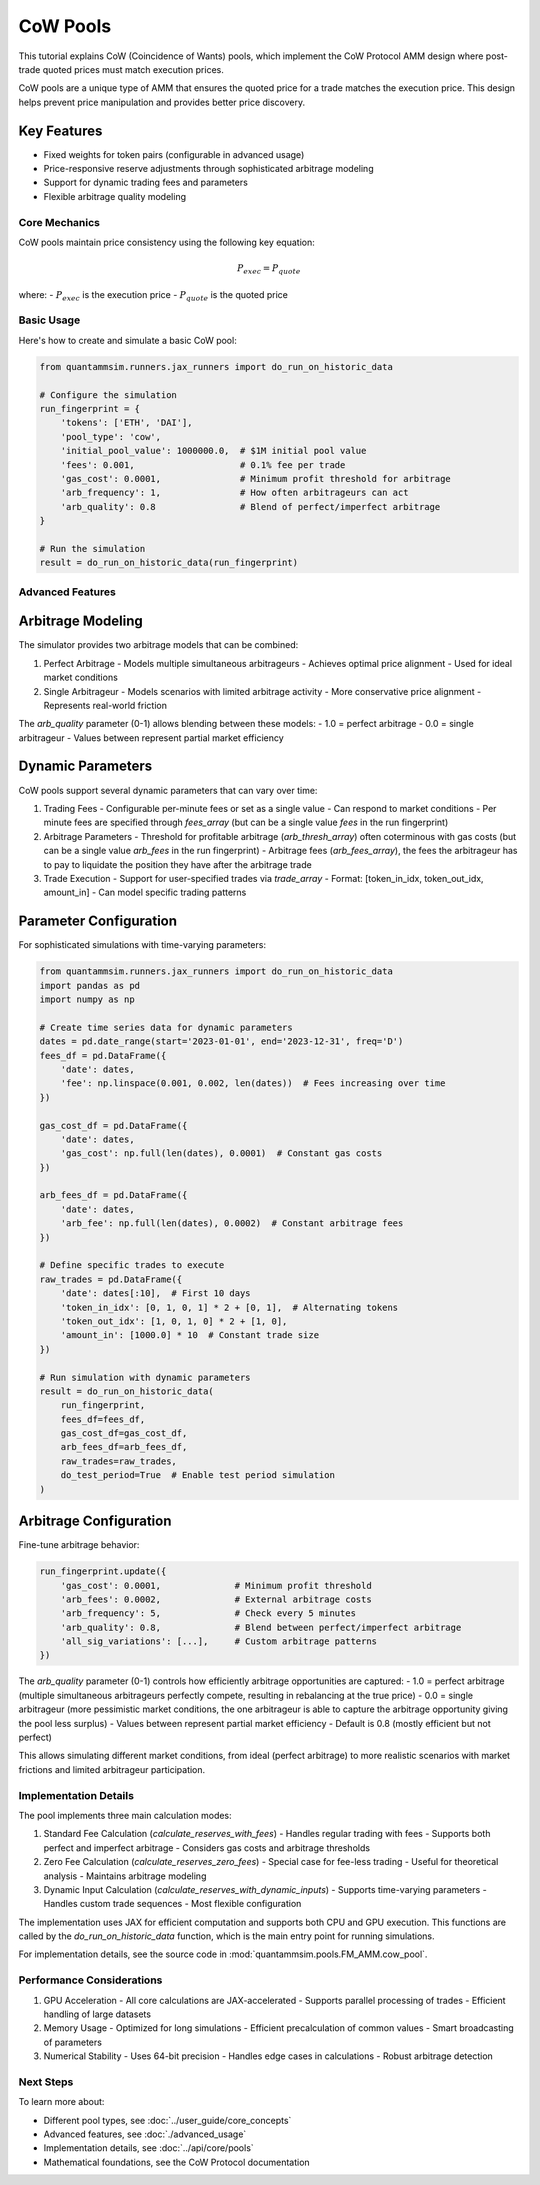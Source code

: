CoW Pools
=========

This tutorial explains CoW (Coincidence of Wants) pools, which implement the CoW Protocol AMM design where post-trade quoted prices must match execution prices.

CoW pools are a unique type of AMM that ensures the quoted price for a trade matches the execution price. This design helps prevent price manipulation and provides better price discovery.

Key Features
~~~~~~~~~~~~

* Fixed weights for token pairs (configurable in advanced usage)
* Price-responsive reserve adjustments through sophisticated arbitrage modeling
* Support for dynamic trading fees and parameters
* Flexible arbitrage quality modeling


Core Mechanics
--------------

CoW pools maintain price consistency using the following key equation:

.. math::

   P_{exec} = P_{quote}

where:
- :math:`P_{exec}` is the execution price
- :math:`P_{quote}` is the quoted price


Basic Usage
-----------

Here's how to create and simulate a basic CoW pool:

.. code-block:: python

    from quantammsim.runners.jax_runners import do_run_on_historic_data

    # Configure the simulation
    run_fingerprint = {
        'tokens': ['ETH', 'DAI'],
        'pool_type': 'cow',
        'initial_pool_value': 1000000.0,  # $1M initial pool value
        'fees': 0.001,                    # 0.1% fee per trade
        'gas_cost': 0.0001,               # Minimum profit threshold for arbitrage
        'arb_frequency': 1,               # How often arbitrageurs can act
        'arb_quality': 0.8                # Blend of perfect/imperfect arbitrage
    }

    # Run the simulation
    result = do_run_on_historic_data(run_fingerprint)


Advanced Features
-----------------

Arbitrage Modeling
~~~~~~~~~~~~~~~~~~

The simulator provides two arbitrage models that can be combined:

1. Perfect Arbitrage
   - Models multiple simultaneous arbitrageurs
   - Achieves optimal price alignment
   - Used for ideal market conditions

2. Single Arbitrageur
   - Models scenarios with limited arbitrage activity
   - More conservative price alignment
   - Represents real-world friction

The `arb_quality` parameter (0-1) allows blending between these models:
- 1.0 = perfect arbitrage
- 0.0 = single arbitrageur
- Values between represent partial market efficiency

Dynamic Parameters
~~~~~~~~~~~~~~~~~~

CoW pools support several dynamic parameters that can vary over time:

1. Trading Fees
   - Configurable per-minute fees or set as a single value
   - Can respond to market conditions
   - Per minute fees are specified through `fees_array` (but can be a single value `fees` in the run fingerprint)

2. Arbitrage Parameters
   - Threshold for profitable arbitrage (`arb_thresh_array`) often coterminous with gas costs (but can be a single value `arb_fees` in the run fingerprint)
   - Arbitrage fees (`arb_fees_array`), the fees the arbitrageur has to pay to liquidate the position they have after the arbitrage trade

3. Trade Execution
   - Support for user-specified trades via `trade_array`
   - Format: [token_in_idx, token_out_idx, amount_in]
   - Can model specific trading patterns


Parameter Configuration
~~~~~~~~~~~~~~~~~~~~~~~

For sophisticated simulations with time-varying parameters:

.. code-block:: python

    from quantammsim.runners.jax_runners import do_run_on_historic_data
    import pandas as pd
    import numpy as np

    # Create time series data for dynamic parameters
    dates = pd.date_range(start='2023-01-01', end='2023-12-31', freq='D')
    fees_df = pd.DataFrame({
        'date': dates,
        'fee': np.linspace(0.001, 0.002, len(dates))  # Fees increasing over time
    })
    
    gas_cost_df = pd.DataFrame({
        'date': dates,
        'gas_cost': np.full(len(dates), 0.0001)  # Constant gas costs
    })
    
    arb_fees_df = pd.DataFrame({
        'date': dates,
        'arb_fee': np.full(len(dates), 0.0002)  # Constant arbitrage fees
    })

    # Define specific trades to execute
    raw_trades = pd.DataFrame({
        'date': dates[:10],  # First 10 days
        'token_in_idx': [0, 1, 0, 1] * 2 + [0, 1],  # Alternating tokens
        'token_out_idx': [1, 0, 1, 0] * 2 + [1, 0],
        'amount_in': [1000.0] * 10  # Constant trade size
    })

    # Run simulation with dynamic parameters
    result = do_run_on_historic_data(
        run_fingerprint,
        fees_df=fees_df,
        gas_cost_df=gas_cost_df,
        arb_fees_df=arb_fees_df,
        raw_trades=raw_trades,
        do_test_period=True  # Enable test period simulation
    )

Arbitrage Configuration
~~~~~~~~~~~~~~~~~~~~~~~

Fine-tune arbitrage behavior:

.. code-block:: python

    run_fingerprint.update({
        'gas_cost': 0.0001,              # Minimum profit threshold
        'arb_fees': 0.0002,              # External arbitrage costs
        'arb_frequency': 5,              # Check every 5 minutes
        'arb_quality': 0.8,              # Blend between perfect/imperfect arbitrage
        'all_sig_variations': [...],     # Custom arbitrage patterns
    })

The `arb_quality` parameter (0-1) controls how efficiently arbitrage opportunities are captured:
- 1.0 = perfect arbitrage (multiple simultaneous arbitrageurs perfectly compete, resulting in rebalancing at the true price)
- 0.0 = single arbitrageur (more pessimistic market conditions, the one arbitrageur is able to capture the arbitrage opportunity giving the pool less surplus)
- Values between represent partial market efficiency
- Default is 0.8 (mostly efficient but not perfect)

This allows simulating different market conditions, from ideal (perfect arbitrage) to more realistic scenarios with market frictions and limited arbitrageur participation.

Implementation Details
----------------------

The pool implements three main calculation modes:

1. Standard Fee Calculation (`calculate_reserves_with_fees`)
   - Handles regular trading with fees
   - Supports both perfect and imperfect arbitrage
   - Considers gas costs and arbitrage thresholds

2. Zero Fee Calculation (`calculate_reserves_zero_fees`)
   - Special case for fee-less trading
   - Useful for theoretical analysis
   - Maintains arbitrage modeling

3. Dynamic Input Calculation (`calculate_reserves_with_dynamic_inputs`)
   - Supports time-varying parameters
   - Handles custom trade sequences
   - Most flexible configuration

The implementation uses JAX for efficient computation and supports both CPU and GPU execution.
This functions are called by the `do_run_on_historic_data` function, which is the main entry point for running simulations.

For implementation details, see the source code in :mod:`quantammsim.pools.FM_AMM.cow_pool`.

Performance Considerations
--------------------------

1. GPU Acceleration
   - All core calculations are JAX-accelerated
   - Supports parallel processing of trades
   - Efficient handling of large datasets

2. Memory Usage
   - Optimized for long simulations
   - Efficient precalculation of common values
   - Smart broadcasting of parameters

3. Numerical Stability
   - Uses 64-bit precision
   - Handles edge cases in calculations
   - Robust arbitrage detection

Next Steps
----------

To learn more about:

* Different pool types, see :doc:`../user_guide/core_concepts`
* Advanced features, see :doc:`./advanced_usage`
* Implementation details, see :doc:`../api/core/pools`
* Mathematical foundations, see the CoW Protocol documentation

